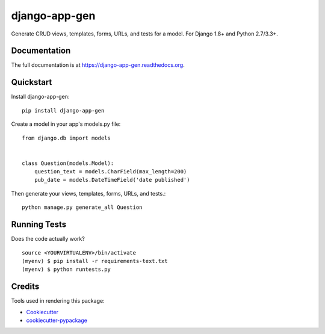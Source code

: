 =============================
django-app-gen
=============================

.. image:: https://readthedocs.org/projects/django-app-gen/badge/?version=latest
    :target: http://django-app-gen.readthedocs.org/en/latest/?badge=latest
    :alt: Documentation Status

.. image:: https://travis-ci.org/grantmcconnaughey/django-app-gen.svg?branch=master
    :target: https://travis-ci.org/grantmcconnaughey/django-app-gen

.. image:: https://coveralls.io/repos/grantmcconnaughey/django-app-gen/badge.svg?branch=master&service=github
  :target: https://coveralls.io/github/grantmcconnaughey/django-app-gen?branch=master

Generate CRUD views, templates, forms, URLs, and tests for a model. For Django 1.8+ and Python 2.7/3.3+.

Documentation
-------------

The full documentation is at https://django-app-gen.readthedocs.org.

Quickstart
----------

Install django-app-gen::

    pip install django-app-gen

Create a model in your app's models.py file::

    from django.db import models


    class Question(models.Model):
        question_text = models.CharField(max_length=200)
        pub_date = models.DateTimeField('date published')

Then generate your views, templates, forms, URLs, and tests.::

    python manage.py generate_all Question

Running Tests
--------------

Does the code actually work?

::

    source <YOURVIRTUALENV>/bin/activate
    (myenv) $ pip install -r requirements-text.txt
    (myenv) $ python runtests.py

Credits
---------

Tools used in rendering this package:

*  Cookiecutter_
*  `cookiecutter-pypackage`_

.. _Cookiecutter: https://github.com/audreyr/cookiecutter
.. _`cookiecutter-pypackage`: https://github.com/pydanny/cookiecutter-djangopackage
